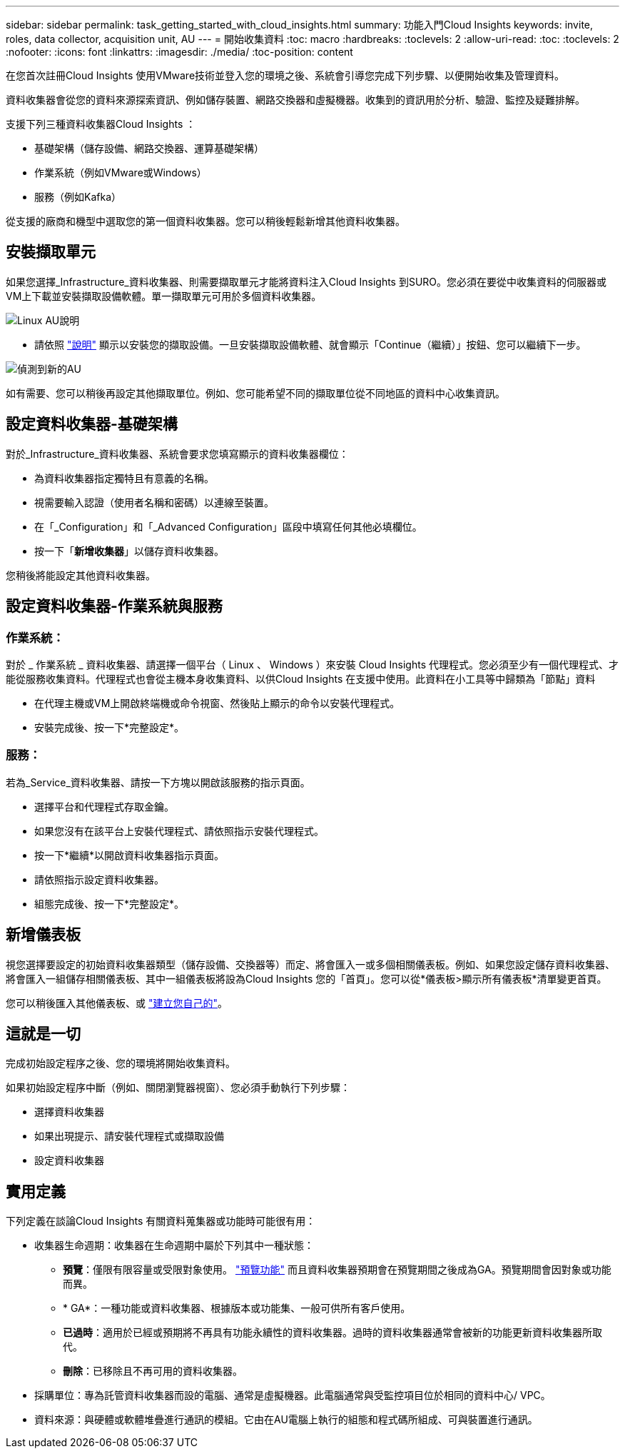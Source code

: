 ---
sidebar: sidebar 
permalink: task_getting_started_with_cloud_insights.html 
summary: 功能入門Cloud Insights 
keywords: invite, roles, data collector, acquisition unit, AU 
---
= 開始收集資料
:toc: macro
:hardbreaks:
:toclevels: 2
:allow-uri-read: 
:toc: 
:toclevels: 2
:nofooter: 
:icons: font
:linkattrs: 
:imagesdir: ./media/
:toc-position: content


[role="lead"]
在您首次註冊Cloud Insights 使用VMware技術並登入您的環境之後、系統會引導您完成下列步驟、以便開始收集及管理資料。

資料收集器會從您的資料來源探索資訊、例如儲存裝置、網路交換器和虛擬機器。收集到的資訊用於分析、驗證、監控及疑難排解。

支援下列三種資料收集器Cloud Insights ：

* 基礎架構（儲存設備、網路交換器、運算基礎架構）
* 作業系統（例如VMware或Windows）
* 服務（例如Kafka）


從支援的廠商和機型中選取您的第一個資料收集器。您可以稍後輕鬆新增其他資料收集器。



== 安裝擷取單元

如果您選擇_Infrastructure_資料收集器、則需要擷取單元才能將資料注入Cloud Insights 到SURO。您必須在要從中收集資料的伺服器或VM上下載並安裝擷取設備軟體。單一擷取單元可用於多個資料收集器。

image:NewLinuxAUInstall.png["Linux AU說明"]

* 請依照 link:task_configure_acquisition_unit.html["說明"] 顯示以安裝您的擷取設備。一旦安裝擷取設備軟體、就會顯示「Continue（繼續）」按鈕、您可以繼續下一步。


image:NewAUDetected.png["偵測到新的AU"]

如有需要、您可以稍後再設定其他擷取單位。例如、您可能希望不同的擷取單位從不同地區的資料中心收集資訊。



== 設定資料收集器-基礎架構

對於_Infrastructure_資料收集器、系統會要求您填寫顯示的資料收集器欄位：

* 為資料收集器指定獨特且有意義的名稱。
* 視需要輸入認證（使用者名稱和密碼）以連線至裝置。
* 在「_Configuration」和「_Advanced Configuration」區段中填寫任何其他必填欄位。
* 按一下「*新增收集器*」以儲存資料收集器。


您稍後將能設定其他資料收集器。



== 設定資料收集器-作業系統與服務



=== 作業系統：

對於 _ 作業系統 _ 資料收集器、請選擇一個平台（ Linux 、 Windows ）來安裝 Cloud Insights 代理程式。您必須至少有一個代理程式、才能從服務收集資料。代理程式也會從主機本身收集資料、以供Cloud Insights 在支援中使用。此資料在小工具等中歸類為「節點」資料

* 在代理主機或VM上開啟終端機或命令視窗、然後貼上顯示的命令以安裝代理程式。
* 安裝完成後、按一下*完整設定*。




=== 服務：

若為_Service_資料收集器、請按一下方塊以開啟該服務的指示頁面。

* 選擇平台和代理程式存取金鑰。
* 如果您沒有在該平台上安裝代理程式、請依照指示安裝代理程式。
* 按一下*繼續*以開啟資料收集器指示頁面。
* 請依照指示設定資料收集器。
* 組態完成後、按一下*完整設定*。




== 新增儀表板

視您選擇要設定的初始資料收集器類型（儲存設備、交換器等）而定、將會匯入一或多個相關儀表板。例如、如果您設定儲存資料收集器、將會匯入一組儲存相關儀表板、其中一組儀表板將設為Cloud Insights 您的「首頁」。您可以從*儀表板>顯示所有儀表板*清單變更首頁。

您可以稍後匯入其他儀表板、或 link:concept_dashboards_overview.html["建立您自己的"]。



== 這就是一切

完成初始設定程序之後、您的環境將開始收集資料。

如果初始設定程序中斷（例如、關閉瀏覽器視窗）、您必須手動執行下列步驟：

* 選擇資料收集器
* 如果出現提示、請安裝代理程式或擷取設備
* 設定資料收集器




== 實用定義

下列定義在談論Cloud Insights 有關資料蒐集器或功能時可能很有用：

* 收集器生命週期：收集器在生命週期中屬於下列其中一種狀態：
+
** *預覽*：僅限有限容量或受限對象使用。 link:concept_preview_features.html["預覽功能"] 而且資料收集器預期會在預覽期間之後成為GA。預覽期間會因對象或功能而異。
** * GA*：一種功能或資料收集器、根據版本或功能集、一般可供所有客戶使用。
** *已過時*：適用於已經或預期將不再具有功能永續性的資料收集器。過時的資料收集器通常會被新的功能更新資料收集器所取代。
** *刪除*：已移除且不再可用的資料收集器。


* 採購單位：專為託管資料收集器而設的電腦、通常是虛擬機器。此電腦通常與受監控項目位於相同的資料中心/ VPC。
* 資料來源：與硬體或軟體堆疊進行通訊的模組。它由在AU電腦上執行的組態和程式碼所組成、可與裝置進行通訊。

